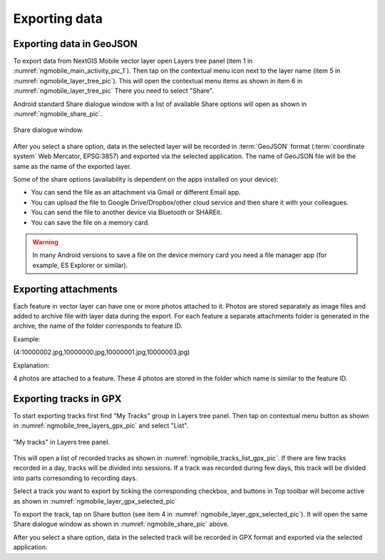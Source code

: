 .. sectionauthor:: Dmitry Baryshnikov <dmitry.baryshnikov@nextgis.ru>, Abhay Kulkarni <praxisnfp@gmail.com>

.. _ngmobile_share:

Exporting data
===============

.. _ngmobile_export_vector:

Exporting data in GeoJSON
---------------------------

To export data from NextGIS Mobile vector layer open Layers tree panel (item 1 in :numref:`ngmobile_main_activity_pic_1`). Then tap on the contextual menu icon next to the layer name (item 5 in :numref:`ngmobile_layer_tree_pic`). This will open the contextual menu items as shown in item 6 in :numref:`ngmobile_layer_tree_pic` There you need to select "Share". 

Android standard Share dialogue window with a list of available Share options will open as shown in :numref:`ngmobile_share_pic`.

.. figure:: _static/ngmobile_share.png
   :name: ngmobile_share_pic
   :align: center
   :height: 10cm
   
   Share dialogue window.
   
After you select a share option, data in the selected layer will be recorded in :term:`GeoJSON` format (:term:`coordinate system` Web Mercator, EPSG:3857) and exported via the selected application. The name of GeoJSON file will be the same as the name of the exported layer.

Some of the share options (availability is dependent on the apps installed on your device):

* You can send the file as an attachment via Gmail or different Email app.
* You can upload the file to Google Drive/Dropbox/other cloud service and then share it with your colleagues.
* You can send the file to another device via Bluetooth or SHAREit.
* You can save the file on a memory card.

.. warning::
   In many Android versions to save a file on the device memory card you need a file manager app (for example, ES Explorer or similar).

Exporting attachments
-----------------------

Each feature in vector layer can have one or more photos attached to it. Photos are stored separately as image files and added to archive file with layer data during the export. For each feature a separate attachments folder is generated in the archive, the name of the folder corresponds to feature ID.

Example:

(4:10000002.jpg,10000000.jpg,10000001.jpg,10000003.jpg)

Explanation:

4 photos are attached to a feature. These 4 photos are stored in the folder which name is similar to the feature ID.

.. _ngmobile_export_GPX:

Exporting tracks in GPX
------------------------

To start exporting tracks first find "My Tracks" group in Layers tree panel. Then tap on contextual menu button as shown in :numref:`ngmobile_tree_layers_gpx_pic` and select "List".

.. figure:: _static/tree_layers_gpx.png
   :name: ngmobile_tree_layers_gpx_pic
   :align: center
   :height: 10cm

   "My tracks" in Layers tree panel.

This will open a list of recorded tracks as shown in :numref:`ngmobile_tracks_list_gpx_pic`. If there are few tracks recorded in a day, tracks will be divided into sessions. If a track was recorded during few days, this track will be divided into parts corresonding to recording days.

Select a track you want to export by ticking the corresponding checkbox, and buttons in Top toolbar will become active as shown in  :numref:`ngmobile_layer_gpx_selected_pic`

To export the track, tap on Share button (see item 4 in :numref:`ngmobile_layer_gpx_selected_pic`). It will open the same Share dialogue window as shown in :numref:`ngmobile_share_pic` above.

After you select a share option, data in the selected track will be recorded in GPX format and exported via the selected application.

